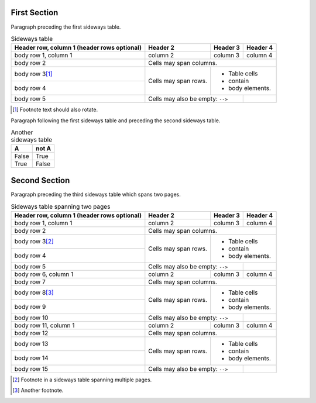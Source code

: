 
First Section
=============

Paragraph preceding the first sideways table.


.. table:: Sideways table
   :class: sideways

   +------------------------+------------+----------+----------+
   | Header row, column 1   | Header 2   | Header 3 | Header 4 |
   | (header rows optional) |            |          |          |
   +========================+============+==========+==========+
   | body row 1, column 1   | column 2   | column 3 | column 4 |
   +------------------------+------------+----------+----------+
   | body row 2             | Cells may span columns.          |
   +------------------------+------------+---------------------+
   | body row 3\ [#f1]_     | Cells may  | - Table cells       |
   +------------------------+ span rows. | - contain           |
   | body row 4             |            | - body elements.    |
   +------------------------+------------+----------+----------+
   | body row 5             | Cells may also be     |          |
   |                        | empty: ``-->``        |          |
   +------------------------+-----------------------+----------+


.. [#f1] Footnote text should also rotate.


Paragraph following the first sideways table and preceding the second sideways
table.

.. table:: Another sideways table
   :class: sideways-break

   =====  =====
     A    not A
   =====  =====
   False  True
   True   False
   =====  =====


Second Section
==============

Paragraph preceding the third sideways table which spans two pages.

.. table:: Sideways table spanning two pages
   :class: sideways-break

   +------------------------+------------+----------+----------+
   | Header row, column 1   | Header 2   | Header 3 | Header 4 |
   | (header rows optional) |            |          |          |
   +========================+============+==========+==========+
   | body row 1, column 1   | column 2   | column 3 | column 4 |
   +------------------------+------------+----------+----------+
   | body row 2             | Cells may span columns.          |
   +------------------------+------------+---------------------+
   | body row 3\ [#f2]_     | Cells may  | - Table cells       |
   +------------------------+ span rows. | - contain           |
   | body row 4             |            | - body elements.    |
   +------------------------+------------+----------+----------+
   | body row 5             | Cells may also be     |          |
   |                        | empty: ``-->``        |          |
   +------------------------+------------+----------+----------+
   | body row 6, column 1   | column 2   | column 3 | column 4 |
   +------------------------+------------+----------+----------+
   | body row 7             | Cells may span columns.          |
   +------------------------+------------+---------------------+
   | body row 8\ [#f3]_     | Cells may  | - Table cells       |
   +------------------------+ span rows. | - contain           |
   | body row 9             |            | - body elements.    |
   +------------------------+------------+----------+----------+
   | body row 10            | Cells may also be     |          |
   |                        | empty: ``-->``        |          |
   +------------------------+------------+----------+----------+
   | body row 11, column 1  | column 2   | column 3 | column 4 |
   +------------------------+------------+----------+----------+
   | body row 12            | Cells may span columns.          |
   +------------------------+------------+---------------------+
   | body row 13            | Cells may  | - Table cells       |
   +------------------------+ span rows. | - contain           |
   | body row 14            |            | - body elements.    |
   +------------------------+------------+----------+----------+
   | body row 15            | Cells may also be     |          |
   |                        | empty: ``-->``        |          |
   +------------------------+-----------------------+----------+

.. [#f2] Footnote in a sideways table spanning multiple pages.

.. [#f3] Another footnote.

